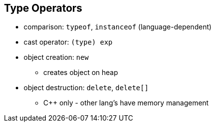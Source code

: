 == Type Operators
* comparison: `typeof`, `instanceof` (language-dependent)
* cast operator: `(type) exp`
* object creation: `new`
** creates object on heap
* object destruction: `delete`, `delete[]`
** C++ only - other lang's have memory management
